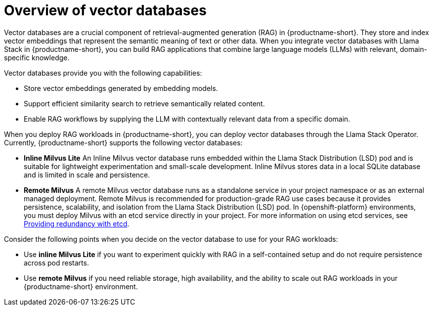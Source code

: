 :_module-type: CONCEPT

[id="overview-of-vector-databases_{context}"]
= Overview of vector databases

[role="_abstract"]
Vector databases are a crucial component of retrieval-augmented generation (RAG) in {productname-short}. They store and index vector embeddings that represent the semantic meaning of text or other data. When you integrate vector databases with Llama Stack in {productname-short}, you can build RAG applications that combine large language models (LLMs) with relevant, domain-specific knowledge.

Vector databases provide you with the following capabilities: 

* Store vector embeddings generated by embedding models.
* Support efficient similarity search to retrieve semantically related content.
* Enable RAG workflows by supplying the LLM with contextually relevant data from a specific domain.

When you deploy RAG workloads in {productname-short}, you can deploy vector databases through the Llama Stack Operator. Currently, {productname-short} supports the following vector databases:

* *Inline Milvus Lite*  
An Inline Milvus vector database runs embedded within the Llama Stack Distribution (LSD) pod and is suitable for lightweight experimentation and small-scale development. Inline Milvus stores data in a local SQLite database and is limited in scale and persistence.

* *Remote Milvus*  
A remote Milvus vector database runs as a standalone service in your project namespace or as an external managed deployment. Remote Milvus is recommended for production-grade RAG use cases because it provides persistence, scalability, and isolation from the Llama Stack Distribution (LSD) pod. In {openshift-platform} environments, you must deploy Milvus with an etcd service directly in your project. For more information on using etcd services, see https://docs.redhat.com/en/documentation/openshift_container_platform/{ocp-latest-version}/html/etcd/index[Providing redundancy with etcd]. 

Consider the following points when you decide on the vector database to use for your RAG workloads:

* Use **inline Milvus Lite** if you want to experiment quickly with RAG in a self-contained setup and do not require persistence across pod restarts.
* Use **remote Milvus** if you need reliable storage, high availability, and the ability to scale out RAG workloads in your {productname-short} environment.

